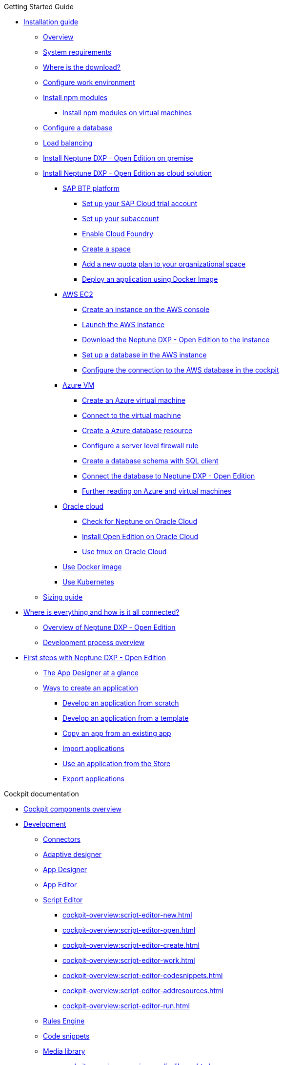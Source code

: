 ////
.Overview of Neptune DXP - Open Edition
* xref:overview:overview-openedition.adoc[Overview of Neptune DXP - Open Edition]
* xref:overview:development-process-overview.adoc[Development process overview]
* xref:overview:security-overview.adoc[Security overview]
** xref:overview:security-features-overview.adoc[Security features overview]
** xref:overview:load-balancing.adoc[Load balancing]
** xref:overview:user-authentication.adoc[User authentication]
** xref:overview:mobile-client-security.adoc[Mobile client security]
** xref:overview:api-authentication.adoc[API authentication]
////

.Getting Started Guide
* xref:installation-guide:installation.adoc[Installation guide]
** xref:installation-guide:installation-overview.adoc[Overview]
** xref:installation-guide:system-requirements.adoc[System requirements]
** xref:installation-guide:download-link.adoc[Where is the download?]
** xref:installation-guide:basic-setup.adoc[Configure work environment]
** xref:installation-guide:npm-module.adoc[Install npm modules]
*** xref:installation-guide:npm-module-vm.adoc[Install npm modules on virtual machines]
** xref:installation-guide:configuring-database.adoc[Configure a database]
** xref:installation-guide:load-balancing.adoc[Load balancing]
//** xref:download-package.adoc[Download Package]
** xref:installation-guide:installation-guide.adoc[Install Neptune DXP - Open Edition on premise]
** xref:installation-guide:installation-cloud.adoc[Install Neptune DXP - Open Edition as cloud solution]
*** xref:installation-guide:sap-platform.adoc[SAP BTP platform]
**** xref:installation-guide:sap-trial-account.adoc[Set up your SAP Cloud trial account]
**** xref:installation-guide:sap-subaccount.adoc[Set up your subaccount]
**** xref:installation-guide:sap-cloud-foundry.adoc[Enable Cloud Foundry]
**** xref:installation-guide:sap-space.adoc[Create a space]
**** xref:installation-guide:sap-quota-plan.adoc[Add a new quota plan to your organizational space]
**** xref:installation-guide:sap-deploy-oe-docker-image.adoc[Deploy an application using Docker Image]
*** xref:installation-guide:aws-ec2.adoc[AWS EC2]
**** xref:installation-guide:aws-instance.adoc[Create an instance on the AWS console]
**** xref:installation-guide:aws-launch.adoc[Launch the AWS instance]
**** xref:installation-guide:aws-download.adoc[Download the Neptune DXP - Open Edition to the instance]
**** xref:installation-guide:aws-database.adoc[Set up a database in the AWS instance]
**** xref:installation-guide:aws-connection.adoc[Configure the connection to the AWS database in the cockpit]
*** xref:installation-guide:azure-vm.adoc[Azure VM]
**** xref:installation-guide:azure-vm_create.adoc[Create an Azure virtual machine]
**** xref:installation-guide:azure_connect.adoc[Connect to the virtual machine]
**** xref:installation-guide:azure-create-database.adoc[Create a Azure database resource]
**** xref:installation-guide:azure-firewall.adoc[Configure a server level firewall rule]
**** xref:installation-guide:azure-database-client.adoc[Create a database schema with SQL client]
**** xref:installation-guide:azure-connection-cockpit.adoc[Connect the database to Neptune DXP - Open Edition]
**** xref:installation-guide:azure-further-information.adoc[Further reading on Azure and virtual machines]
*** xref:installation-guide:oracle-cloud.adoc[Oracle cloud]
**** xref:installation-guide:oracle-cloud-check.adoc[Check for Neptune on Oracle Cloud]
**** xref:installation-guide:oracle-cloud-installation.adoc[Install Open Edition on Oracle Cloud]
**** xref:installation-guide:oracle-cloud-tmux.adoc[Use tmux on Oracle Cloud]
*** xref:installation-guide:cloud-docker.adoc[Use Docker image]
*** xref:installation-guide:kubernetes.adoc[Use Kubernetes]
** xref:installation-guide:sizing-guide.adoc[Sizing guide]
* xref:getting-started-guide:where-is-everything.adoc[Where is everything and how is it all connected?]
** xref:getting-started-guide:overview.adoc[Overview of Neptune DXP - Open Edition]
** xref:getting-started-guide:process-overview.adoc[Development process overview]
//** xref:cockpit-overview:cockpit-components.adoc[Cockpit components overview]
* xref:getting-started-guide:first-steps.adoc[First steps with Neptune DXP - Open Edition]
** xref:cockpit-overview:appdesigner-at-a-glance.adoc[The App Designer at a glance]
** xref:getting-started-guide:ways-to-create-an-app.adoc[Ways to create an application]
*** xref:getting-started-guide:app-from-scratch.adoc[Develop an application from scratch]
*** xref:getting-started-guide:app-with-template.adoc[Develop an application from a template]
*** xref:getting-started-guide:copy-app.adoc[Copy an app from an existing app]
*** xref:getting-started-guide:import-apps.adoc[Import applications]
*** xref:getting-started-guide:application-use-store.adoc[Use an application from the Store]
*** xref:getting-started-guide:export-apps.adoc[Export applications]

////
.Installation guide
* xref:installation-guide:overview.adoc[Overview]
////

.Cockpit documentation
* xref:cockpit-overview:cockpit-components.adoc[Cockpit components overview]
//Development
* xref:cockpit-overview:development-overview.adoc[Development]
//** xref:cockpit-overview:store.adoc[Store]
//** xref:cockpit-overview:development-package.adoc[Development package]
** xref:cockpit-overview:connectors.adoc[Connectors]
** xref:cockpit-overview:adaptive-designer.adoc[Adaptive designer]
//*** xref:cockpit-overview:adaptive-designer-interface-at-a-glance.adoc[The Adaptive Designer interface at a glance]
** xref:cockpit-overview:app-designer.adoc[App Designer]
** xref:cockpit-overview:app-editor.adoc[App Editor]
** xref:cockpit-overview:script-editor.adoc[Script Editor]
*** xref:cockpit-overview:script-editor-new.adoc[]
*** xref:cockpit-overview:script-editor-open.adoc[]
*** xref:cockpit-overview:script-editor-create.adoc[]
*** xref:cockpit-overview:script-editor-work.adoc[]
*** xref:cockpit-overview:script-editor-codesnippets.adoc[]
*** xref:cockpit-overview:script-editor-addresources.adoc[]
*** xref:cockpit-overview:script-editor-run.adoc[]
** xref:cockpit-overview:rules-engine.adoc[Rules Engine]
** xref:cockpit-overview:code-snippets.adoc[Code snippets]
//** xref:cockpit-overview:documentation.adoc[Documentation]
** xref:cockpit-overview:media-library.adoc[Media library]
*** xref:cockpit-overview:organize-media-library.adoc[]
** xref:cockpit-overview:npm-modules.adoc[npm Modules]
*** xref:cockpit-overview:npm_add.adoc[]
** xref:cockpit-overview:application-trashbin.adoc[Application trashbin]
//Design
* xref:cockpit-overview:design.adoc[Design]
** xref:cockpit-overview:pdf-designer.adoc[PDF Designer]
** xref:cockpit-overview:theme-designer.adoc[Theme Designer]
** xref:cockpit-overview:theme-import.adoc[Theme Import]
** xref:cockpit-overview:e-mail-template.adoc[Email Template]
//Connectivity
* xref:cockpit-overview:connectivity.adoc[Connectivity]
** xref:cockpit-overview:api-designer.adoc[API Designer]
*** xref:cockpit-overview:api-designer-import.adoc[]
*** xref:cockpit-overview:api-designer-create.adoc[Create a table definition with the _API Designer_]
** xref:cockpit-overview:api-client.adoc[API Client]
** xref:cockpit-overview:api-trace.adoc[API Trace]
//Administration
* xref:cockpit-overview:administration.adoc[Administration]
** xref:cockpit-overview:tiles.adoc[Tiles]
** xref:cockpit-overview:tile-groups.adoc[Tile Groups]
** xref:cockpit-overview:launchpad-concept.adoc[Launchpad]
*** xref:cockpit-overview:launchpad.adoc[Getting started with the Launchpad]
*** xref:cockpit-overview:launchpad-assign-objects.adoc[Assign objects in a launchpad]
** xref:cockpit-overview:tile-blackout.adoc[Tile blackout]
** xref:cockpit-overview:mobile-client.adoc[Mobile client]
** xref:cockpit-overview:mobile-debug.adoc[Mobile Debugger]
** xref:cockpit-overview:favourite-management.adoc[Favourite Management]
** xref:cockpit-overview:translation.adoc[Translation]
//Monitoring
* xref:cockpit-overview:monitoring.adoc[Monitoring]
** xref:cockpit-overview:lock-entries.adoc[Lock Entries]
*** xref:cockpit-overview:remove-locks.adoc[Remove locks]
** xref:cockpit-overview:user-sessions.adoc[User sessions]
* xref:cockpit-overview:tools.adoc[Tools]
* xref:cockpit-overview:testing.adoc[Testing]
* xref:cockpit-overview:deployment.adoc[Deployment]
* xref:cockpit-overview:security.adoc[Security]
* xref:cockpit-overview:workflow.adoc[Workflow]
* xref:cockpit-overview:settings.adoc[Settings]


//.Design guidelines
//* xref:design-guidelines:overview.adoc[Overview design guidelines]
